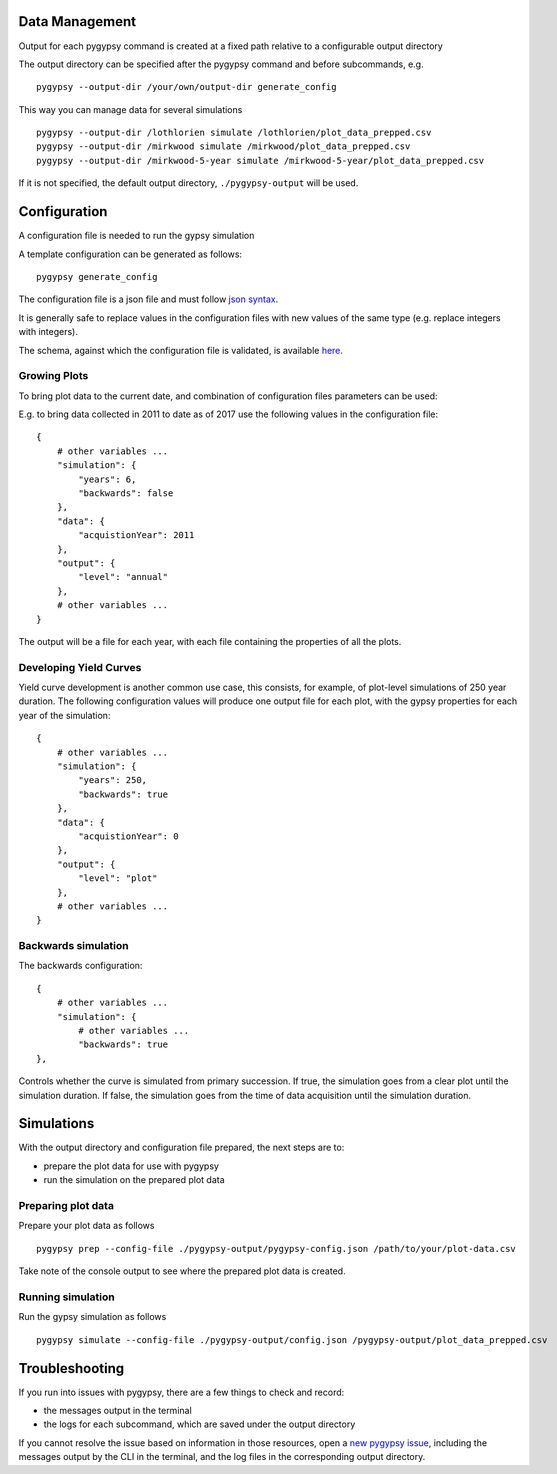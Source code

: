 Data Management
===============

Output for each pygypsy command is created at a fixed path relative to a
configurable output directory

The output directory can be specified after the pygypsy command and before
subcommands, e.g.

::

   pygypsy --output-dir /your/own/output-dir generate_config

This way you can manage data for several simulations

::

   pygypsy --output-dir /lothlorien simulate /lothlorien/plot_data_prepped.csv
   pygypsy --output-dir /mirkwood simulate /mirkwood/plot_data_prepped.csv
   pygypsy --output-dir /mirkwood-5-year simulate /mirkwood-5-year/plot_data_prepped.csv

If it is not specified, the default output directory, ``./pygypsy-output`` will
be used.

Configuration
=============

A configuration file is needed to run the gypsy simulation

A template configuration can be generated as follows:

::

    pygypsy generate_config

The configuration file is a json file and must follow `json syntax <http://www.w3schools.com/js/js_json_syntax.asp>`__.

It is generally safe to replace values in the configuration files with new
values of the same type (e.g. replace integers with integers).

The schema, against which the configuration file is validated, is available
`here
<https://github.com/tesera/pygypsy/blob/dev/pygypsy/scripts/config/conf.schema>`__.

Growing Plots
-------------

To bring plot data to the current date, and combination of configuration files
parameters can be used:

E.g. to bring data collected in 2011 to date as of 2017 use the following
values in the configuration file: ::

    {
        # other variables ...
        "simulation": {
            "years": 6,
            "backwards": false
        },
        "data": {
            "acquistionYear": 2011
        },
        "output": {
            "level": "annual"
        },
        # other variables ...
    }

The output will be a file for each year, with each file containing the
properties of all the plots.

Developing Yield Curves
-----------------------

Yield curve development is another common use case, this consists, for example,
of plot-level simulations of 250 year duration. The following configuration
values will produce one output file for each plot, with the gypsy properties
for each year of the simulation: ::


    {
        # other variables ...
        "simulation": {
            "years": 250,
            "backwards": true
        },
        "data": {
            "acquistionYear": 0
        },
        "output": {
            "level": "plot"
        },
        # other variables ...
    }

Backwards simulation
--------------------

The backwards configuration: ::

    {
        # other variables ...
        "simulation": {
            # other variables ...
            "backwards": true
    },

Controls whether the curve is simulated from primary succession. If true, the
simulation goes from a clear plot until the simulation duration. If false, the
simulation goes from the time of data acquisition until the simulation duration.

Simulations
===========

With the output directory and configuration file prepared, the next steps are
to:

- prepare the plot data for use with pygypsy
- run the simulation on the prepared plot data


Preparing plot data
-------------------

Prepare your plot data as follows

::

   pygypsy prep --config-file ./pygypsy-output/pygypsy-config.json /path/to/your/plot-data.csv

Take note of the console output to see where the prepared plot data is created.

Running simulation
------------------

Run the gypsy simulation as follows

::

   pygypsy simulate --config-file ./pygypsy-output/config.json /pygypsy-output/plot_data_prepped.csv

Troubleshooting
===============

If you run into issues with pygypsy, there are a few things to check and
record:

- the messages output in the terminal
- the logs for each subcommand, which are saved under the output directory

If you cannot resolve the issue based on information in those resources, open a
|new pygypsy issue|, including the messages output by the CLI in the terminal,
and the log files in the corresponding output directory.

.. |new pygypsy issue| replace:: `new pygypsy issue <https://github.com/tesera/pygypsy/issues/new>`__
